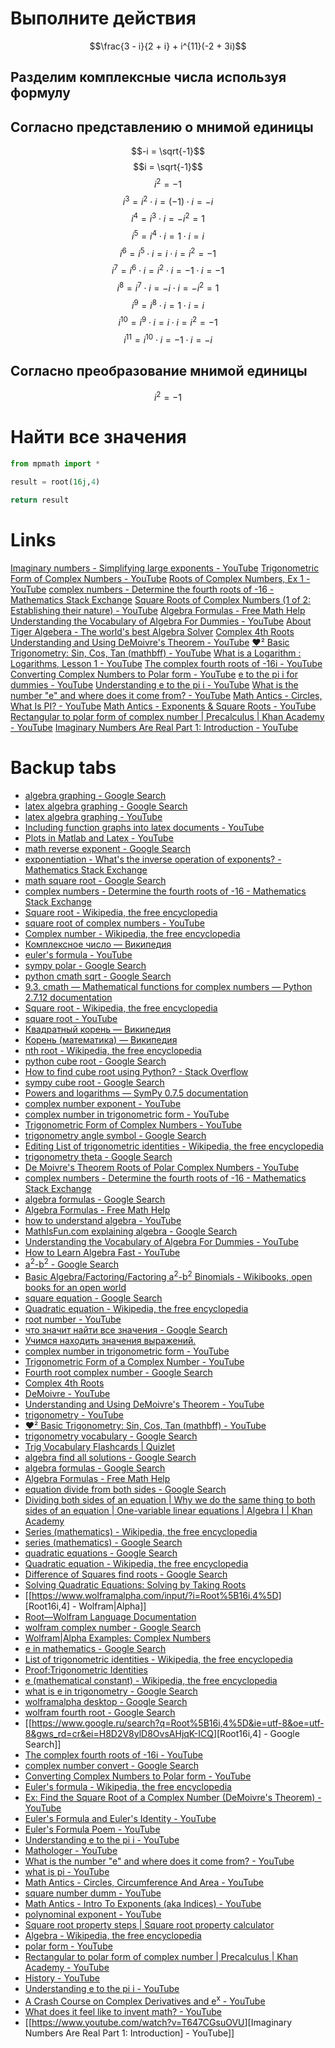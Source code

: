 #+LaTeX_CLASS: article
#+LaTeX_CLASS_OPTIONS: [a4paper]

#+LaTeX_HEADER: \usepackage[utf8]{inputenc}
#+LaTeX_HEADER: \usepackage[T1,T2A]{fontenc}
#+LaTeX_HEADER: \usepackage[english,russian]{babel}
#+LaTeX_HEADER: \usepackage[unicode]{hyperref}
#+LATEX_HEADER: \hypersetup{colorlinks, citecolor=black, filecolor=black, linkcolor=black, urlcolor=blue}
#+LaTeX_HEADER: \usepackage{amssymb}

* [[http://www.math24.ru/%D0%BA%D0%BE%D0%BC%D0%BF%D0%BB%D0%B5%D0%BA%D1%81%D0%BD%D1%8B%D0%B5-%D1%87%D0%B8%D1%81%D0%BB%D0%B0.html][Комплексные числа]] :noexport:

#+BEGIN_SRC python
result = (3 - 1j)/(2 + 1j) + 1j ** 11 * (-2 + 3j)
# result = (3 - 1j)/(2 + 1j)
# result = 1j ** 11

return result
#+END_SRC

#+RESULTS:
| 4+1j |


* Выполните действия

$$\frac{3 - i}{2 + i} + i^{11}(-2 + 3i)$$

** Разделим комплексные числа используя формулу

\begin{equation}
\frac{a + bi}{c + di} =
\frac{ac + bd}{c^{2} + d^{2}} + \frac{bc - ad}{c^{2} + d^{2}}i
\end{equation}

\begin{equation}
\frac{3 - i}{2 + i} =
\frac{3 - 1i}{2 + 1i} =
\frac{3 \cdot 2 + (-1) \cdot 1}{2^{2} + 1^{2}} + \frac{(-1) \cdot 2 - 3 \cdot 1}{2^{2} + 1^{2}}i = 
\frac{6 + (-1)}{4 + 1} + \frac{-2 - 3}{4 + 1}i =
\frac{5}{5} + \frac{-5}{5}i = 
1 - 1i
\end{equation}

** Согласно представлению о мнимой единицы

$$-i = \sqrt{-1}$$
$$i = \sqrt{-1}$$
$$i^{2} = -1$$
$$i^{3} = i^{2} \cdot i = (-1) \cdot i = -i$$
$$i^{4} = i^{3} \cdot i = -i^{2} = 1$$
$$i^{5} = i^{4} \cdot i = 1 \cdot i = i$$
$$i^{6} = i^{5} \cdot i = i \cdot i = i^{2} = -1$$
$$i^{7} = i^{6} \cdot i = i^{2} \cdot i = -1 \cdot i = -1$$
$$i^{8} = i^{7} \cdot i = -i \cdot i = -i^{2} = 1$$
$$i^{9} = i^{8} \cdot i = 1 \cdot i = i$$
$$i^{10} = i^{9} \cdot i = i \cdot i = i^{2} = -1$$
$$i^{11} = i^{10} \cdot i = -1 \cdot i = -i$$

\begin{equation}
1 - i - i(-2 + 3i) =
1 - i - i \cdot (-2) - i \cdot 3i =
1 - i + 2i - 3i^{2} =
-3i^{2} + 2i - i + 1 =
3i^{2} - 2i + i - 1 =
3i^{2} - i - 1
\end{equation}

** Согласно преобразование мнимой единицы

$$i^{2} = -1$$

\begin{equation}
3 (-1) - i - 1 =
-3 - i - 1 =
-4 - i =
4 + i
\end{equation}

* Решим уравнение :noexport:

$$2z^{2} + (5 - 4i)z - 5i = 0$$

#+BEGIN_SRC python
  from sympy.solvers import solve
  from sympy import Symbol
  import cmath

  z = Symbol('z')

  answer = solve(2*z**2 + (5-4j)*z - 5j, z)
  #result = (5 - 4j)*(5 - 4j)
  d = (5 - 4j)**2 - 4*2*(-5j)
  d = cmath.sqrt(d)
  result = (-5 -4j +d)/4
  return answer
#+END_SRC

#+RESULTS:
| -2.0 | + | 1.0*I | -0.5 | + | 1.0*I |

$$2z^{2} + (5 - 4i)z - 5i = 0$$

** Воспользуемся формулой нахождения дескриминанта

$$\Delta = b^2-4ac$$

$$\Delta = (5 - 4i)^{2} - 4 \cdot 2 \cdot (-5i)$$

*** Представм квадрат в виде умножения

$$(5 - 4i)(5 - 4i)$$

*** Воспользуемся формулой умножения комплексных чисел

$$(a+bi)(c+di) = (ac-bd) + (bc+ad)i$$

\begin{equation}
(5 - 4i)(5 - 4i) =
(5 \cdot 5 - (-4) \cdot (-4)) + ((-4) \cdot 5 + 5 \cdot (-4))i =
(25 - 16) + ((-20) + (-20))i =
9 + (-40)i =
9 - 40i
\end{equation}

*** Найдем дескриминант

\begin{equation}
\Delta = 9 - 40j - 4 \cdot 2 \cdot (-5i) =
9 - 40i - 4 \cdot 2 \cdot (-5i) =
9 - 40i - 8 \cdot (-5i) =
9 - 40i - (-40i) =
9 - 40i + 40i =
9
\end{equation}

** Воспользуемся формулой нахождения корней квадратного уравнения

$$x_{1,2} = \frac{-b \pm \sqrt {\Delta}}{2a}$$

$$x_{1,2} = \frac{-(5 - 4j) \pm \sqrt {9}}{2 \cdot 2}$$

*** Раскоем скобки

\begin{equation}
-(5 - 4i) =
-1(5 - 4i) =
-1 \cdot 5 - 1 \cdot (-4i) =
-5 + 4i
\end{equation}

*** Избавимся от корня

$$x_{1,2} = \frac{-5 + 4i \pm 3}{2 \cdot 2}$$

*** Посчитаем знаменатель

$$x_{1,2} = \frac{-5 + 4i \pm 3}{4}$$

*** Найдем x1 и x2

$$x_{1,2} = \frac{-5 + 4i \pm 3}{4}$$

**** x1

\begin{equation}
x_{1} = \frac{-5 + 4i + 3}{4} =
\frac{-2 + 4i}{4} =
\frac{-1 + 2i}{2} =
-0,5 + i
\end{equation}

**** x2

\begin{equation}
x_{1} = \frac{-5 + 4i - 3}{4} =
\frac{-8 + 4i}{4} =
-2 + i
\end{equation}

* Найти все значения

#+BEGIN_SRC python
  from mpmath import *

  result = root(16j,4)

  return result
#+END_SRC

#+RESULTS:
| 1.84775906502257 | + | 0.76536686473018j |

* Links

[[https://www.youtube.com/watch?v=KhdZvfH6fGg][Imaginary numbers - Simplifying large exponents - YouTube]]
[[https://www.youtube.com/watch?v=gkW9PxDvKKk][Trigonometric Form of Complex Numbers - YouTube]]
[[https://www.youtube.com/watch?v=HhlD7sX5Tp8][Roots of Complex Numbers, Ex 1 - YouTube]]
[[https://math.stackexchange.com/questions/487739/determine-the-fourth-roots-of-16][complex numbers - Determine the fourth roots of -16 - Mathematics Stack Exchange]]
[[https://www.youtube.com/watch?v=-quFMa04rBc][Square Roots of Complex Numbers (1 of 2: Establishing their nature) - YouTube]]
[[http://www.freemathhelp.com/algebra-formulas.html][Algebra Formulas - Free Math Help]]
[[https://www.youtube.com/watch?v=BHtE3JyZ-UQ][Understanding the Vocabulary of Algebra For Dummies - YouTube]]
[[http://www.tiger-algebra.com/drill][About Tiger Algebera - The world's best Algebra Solver]]
[[http://orion.math.iastate.edu/trig/sp/xcurrent/applets/complexfourthroot.html][Complex 4th Roots]]
[[https://www.youtube.com/watch?v=kEf9gt3umnU][Understanding and Using DeMoivre's Theorem - YouTube]]
[[https://www.youtube.com/watch?v=X5uFqpypDy4][❤︎² Basic Trigonometry: Sin, Cos, Tan (mathbff) - YouTube]]
[[https://www.youtube.com/watch?v=wfYsiJcVWy0][What is a Logarithm : Logarithms, Lesson 1 - YouTube]]
[[https://www.youtube.com/watch?v=zyGUw70FE6M][The complex fourth roots of -16i - YouTube]]
[[https://www.youtube.com/watch?v=w-PCBJYBbGo][Converting Complex Numbers to Polar form - YouTube]]
[[https://www.youtube.com/watch?v=-dhHrg-KbJ0][e to the pi i for dummies - YouTube]]
[[https://www.youtube.com/watch?v=F_0yfvm0UoU][Understanding e to the pi i - YouTube]]
[[https://www.youtube.com/watch?v=pg827uDPFqA][What is the number "e" and where does it come from? - YouTube]]
[[https://www.youtube.com/watch?v=cC0fZ_lkFpQ][Math Antics - Circles, What Is PI? - YouTube]]
[[https://www.youtube.com/watch?v=C_iKTTI1E34][Math Antics - Exponents & Square Roots - YouTube]]
[[https://www.youtube.com/watch?v=8RasCV_Lggg][Rectangular to polar form of complex number | Precalculus | Khan Academy - YouTube]]
[[https://www.youtube.com/watch?v=T647CGsuOVU][Imaginary Numbers Are Real Part 1: Introduction - YouTube]]

* Backup tabs

- [[https://www.google.ru/search?num=30&newwindow=1&q=algebra+graphing+&oq=algebra+graphing+&gs_l=serp.3..0l10.191487.195509.0.195886.16.16.0.0.0.0.127.1190.12j3.15.0....0...1c.1.64.serp..1.15.1187...35i39k1j0i46i67k1j46i67k1j0i67k1j0i10k1j0i13k1.-YNtb6AnCm0][algebra graphing - Google Search]]
- [[https://www.google.ru/search?q=latex+algebra+graphing&ie=utf-8&oe=utf-8&gws_rd=cr&ei=-mP2V-WBEcilsAHk2LaACg][latex algebra graphing - Google Search]]
- [[https://www.youtube.com/results?search_query=latex+algebra+graphing][latex algebra graphing - YouTube]]
- [[https://www.youtube.com/watch?v=o6tk09v88os][Including function graphs into latex documents - YouTube]]
- [[https://www.youtube.com/watch?v=J3ebFLX_J0g][Plots in Matlab and Latex - YouTube]]
- [[https://www.google.ru/search?q=math+reverse+exponent&ie=utf-8&oe=utf-8&gws_rd=cr&ei=52X2V8LNJoGqswHB97bQAw][math reverse exponent - Google Search]]
- [[https://math.stackexchange.com/questions/956776/whats-the-inverse-operation-of-exponents][exponentiation - What's the inverse operation of exponents? - Mathematics Stack Exchange]]
- [[https://www.google.ru/search?q=math+square+root&ie=utf-8&oe=utf-8&gws_rd=cr&ei=-mX2V_bUPMj8sQGNyIqICg][math square root - Google Search]]
- [[https://math.stackexchange.com/questions/487739/determine-the-fourth-roots-of-16][complex numbers - Determine the fourth roots of -16 - Mathematics Stack Exchange]]
- [[https://en.wikipedia.org/wiki/Square_root][Square root - Wikipedia, the free encyclopedia]]
- [[https://www.youtube.com/results?search_query=square+root+of+complex+numbers][square root of complex numbers - YouTube]]
- [[https://en.wikipedia.org/wiki/Complex_number#Exponentiation][Complex number - Wikipedia, the free encyclopedia]]
- [[https://ru.wikipedia.org/wiki/%D0%9A%D0%BE%D0%BC%D0%BF%D0%BB%D0%B5%D0%BA%D1%81%D0%BD%D0%BE%D0%B5_%D1%87%D0%B8%D1%81%D0%BB%D0%BE#.D0.9F.D0.BE.D0.BA.D0.B0.D0.B7.D0.B0.D1.82.D0.B5.D0.BB.D1.8C.D0.BD.D0.B0.D1.8F_.D1.84.D0.BE.D1.80.D0.BC.D0.B0][Комплексное число — Википедия]]
- [[https://www.youtube.com/results?search_query=euler%27s+formula][euler's formula - YouTube]]
- [[https://www.google.ru/search?q=sympy+polar&ie=utf-8&oe=utf-8&gws_rd=cr&ei=zmr2V6T4EIW2sQGVh7mgCg][sympy polar - Google Search]]
- [[https://www.google.ru/search?num=30&newwindow=1&q=python+cmath+sqrt&oq=python+cmath+sqrt&gs_l=serp.3..0i30k1.3978.4591.0.4790.7.7.0.0.0.0.152.684.2j4.6.0....0...1c.1.64.serp..3.4.454...0i7i30k1j0i13k1j0i8i7i30k1j0i13i30k1j0i13i5i30k1j0i8i13i30k1.HOh6iODbPgM][python cmath sqrt - Google Search]]
- [[https://docs.python.org/2/library/cmath.html][9.3. cmath — Mathematical functions for complex numbers — Python 2.7.12 documentation]]
- [[https://en.wikipedia.org/wiki/Square_root][Square root - Wikipedia, the free encyclopedia]]
- [[https://www.youtube.com/results?search_query=square+root][square root - YouTube]]
- [[https://ru.wikipedia.org/wiki/%D0%9A%D0%B2%D0%B0%D0%B4%D1%80%D0%B0%D1%82%D0%BD%D1%8B%D0%B9_%D0%BA%D0%BE%D1%80%D0%B5%D0%BD%D1%8C][Квадратный корень — Википедия]]
- [[https://ru.wikipedia.org/wiki/%D0%9A%D0%BE%D1%80%D0%B5%D0%BD%D1%8C_(%D0%BC%D0%B0%D1%82%D0%B5%D0%BC%D0%B0%D1%82%D0%B8%D0%BA%D0%B0)][Корень (математика) — Википедия]]
- [[https://en.wikipedia.org/wiki/Nth_root][nth root - Wikipedia, the free encyclopedia]]
- [[https://www.google.ru/search?num=30&newwindow=1&q=python+cube+root&oq=python+cube+root&gs_l=serp.3..0j0i22i30k1l4.3441.4792.0.4926.9.8.0.1.1.0.97.573.7.7.0....0...1c.1.64.serp..1.8.573...35i39k1j0i67k1j0i20k1j0i22i10i30k1.vkeupQdBi-M][python cube root - Google Search]]
- [[https://stackoverflow.com/questions/28014241/how-to-find-cube-root-using-python][How to find cube root using Python? - Stack Overflow]]
- [[https://www.google.ru/search?num=30&newwindow=1&q=sympy+cube+root&oq=sympy+cube+root&gs_l=serp.3..0i13k1j0i30k1j0i13i5i30k1.24321.25353.0.25456.4.4.0.0.0.0.114.388.2j2.4.0....0...1c.1.64.serp..1.3.283...0i7i30k1.S_MpXzxDbA8][sympy cube root - Google Search]]
- [[http://docs.sympy.org/0.7.5/modules/mpmath/functions/powers.html][Powers and logarithms — SymPy 0.7.5 documentation]]
- [[https://www.youtube.com/results?search_query=complex+number+exponent][complex number exponent - YouTube]]
- [[https://www.youtube.com/results?search_query=complex+number+in+trigonometric+form][complex number in trigonometric form - YouTube]]
- [[https://www.youtube.com/watch?v=gkW9PxDvKKk][Trigonometric Form of Complex Numbers - YouTube]]
- [[https://www.google.ru/search?num=30&newwindow=1&q=trigonometry+angle+symbol&spell=1&sa=X&ved=0ahUKEwjC8cebwsbPAhXKCCwKHVr5AqUQvwUIGygA&biw=1024&bih=697][trigonometry angle symbol - Google Search]]
- [[https://en.wikipedia.org/w/index.php?title=List_of_trigonometric_identities&action=edit][Editing List of trigonometric identities - Wikipedia, the free encyclopedia]]
- [[https://www.google.ru/search?num=30&newwindow=1&q=trigonometry+theta&oq=trigonometry+theta&gs_l=serp.3..0i7i30k1l9j0.20402.20565.0.20796.2.2.0.0.0.0.97.190.2.2.0....0...1c.1.64.serp..0.2.189.RpQREbie7gQ][trigonometry theta - Google Search]]
- [[https://www.youtube.com/watch?v=xPn8pHCZL18][De Moivre's Theorem Roots of Polar Complex Numbers - YouTube]]
- [[https://math.stackexchange.com/questions/487739/determine-the-fourth-roots-of-16][complex numbers - Determine the fourth roots of -16 - Mathematics Stack Exchange]]
- [[https://www.google.ru/search?q=algebra+formulas&ie=utf-8&oe=utf-8&gws_rd=cr&ei=wYL2V8-YEoyvsAGxw7ugDw][algebra formulas - Google Search]]
- [[http://www.freemathhelp.com/algebra-formulas.html][Algebra Formulas - Free Math Help]]
- [[https://www.youtube.com/results?search_query=how+to+understand+algebra][how to understand algebra - YouTube]]
- [[https://www.google.ru/search?q=MathIsFun.com+explaining+algebra&ie=utf-8&oe=utf-8&gws_rd=cr&ei=RIX2V-CvBIGdsAHyzIjAAw][MathIsFun.com explaining algebra - Google Search]]
- [[https://www.youtube.com/watch?v=BHtE3JyZ-UQ][Understanding the Vocabulary of Algebra For Dummies - YouTube]]
- [[https://www.youtube.com/watch?v=UAwbipJtbuQ][How to Learn Algebra Fast - YouTube]]
- [[https://www.google.ru/search?q=a%5E2-b%5E2&ie=utf-8&oe=utf-8&gws_rd=cr&ei=qYv2V5jzFYLXsAGd-bTwAQ][a^2-b^2 - Google Search]]
- [[https://en.wikibooks.org/wiki/Basic_Algebra/Factoring/Factoring_a%5E2-b%5E2_Binomials][Basic Algebra/Factoring/Factoring a^2-b^2 Binomials - Wikibooks, open books for an open world]]
- [[https://www.google.ru/search?q=square+equation&ie=utf-8&oe=utf-8&gws_rd=cr&ei=uIz2V8zGGYinsAHf45jYAw][square equation - Google Search]]
- [[https://en.wikipedia.org/wiki/Quadratic_equation][Quadratic equation - Wikipedia, the free encyclopedia]]
- [[https://www.youtube.com/results?search_query=root+number][root number - YouTube]]
- [[https://www.google.ru/search?q=%D1%87%D1%82%D0%BE+%D0%B7%D0%BD%D0%B0%D1%87%D0%B8%D1%82+%D0%BD%D0%B0%D0%B9%D1%82%D0%B8+%D0%B2%D1%81%D0%B5+%D0%B7%D0%BD%D0%B0%D1%87%D0%B5%D0%BD%D0%B8%D1%8F&ie=utf-8&oe=utf-8&gws_rd=cr&ei=XpD2V8nXBcjRswGE8oTwDQ][что значит найти все значения - Google Search]]
- [[http://www.cleverstudents.ru/expressions/finding_value_of_expression.html][Учимся находить значения выражений.]]
- [[https://www.youtube.com/results?search_query=complex+number+in+trigonometric+form+][complex number in trigonometric form - YouTube]]
- [[https://www.youtube.com/watch?v=7z9NMWDUhUQ][Trigonometric Form of a Complex Number - YouTube]]
- [[https://www.google.ru/search?q=Fourth+root+complex+number&ie=utf-8&oe=utf-8&gws_rd=cr&ei=sJf2V-6RKIaOsAGHzJbIDA][Fourth root complex number - Google Search]]
- [[http://orion.math.iastate.edu/trig/sp/xcurrent/applets/complexfourthroot.html][Complex 4th Roots]]
- [[https://www.youtube.com/results?search_query=DeMoivre][DeMoivre - YouTube]]
- [[https://www.youtube.com/watch?v=kEf9gt3umnU][Understanding and Using DeMoivre's Theorem - YouTube]]
- [[https://www.youtube.com/results?search_query=trigonometry][trigonometry - YouTube]]
- [[https://www.youtube.com/watch?v=X5uFqpypDy4][❤︎² Basic Trigonometry: Sin, Cos, Tan (mathbff) - YouTube]]
- [[https://www.google.ru/search?num=30&newwindow=1&q=trigonometry+vocabulary&oq=trigonometry+voca&gs_l=serp.3.0.0l3j0i22i30k1l7.848.6790.0.8942.19.19.0.0.0.0.111.1450.16j3.19.0....0...1c.1.64.serp..0.17.1343.0..46j30i10k1j0i30k1j35i39k1j0i67k1j0i46k1j0i10k1.4MkfNDDZ3qs][trigonometry vocabulary - Google Search]]
- [[https://quizlet.com/12385533/trig-vocabulary-flash-cards/][Trig Vocabulary Flashcards | Quizlet]]
- [[https://www.google.ru/search?q=algebra+find+all+solutions&ie=utf-8&oe=utf-8&gws_rd=cr&ei=9rL2V9L_AYj_swGVjY3oDg][algebra find all solutions - Google Search]]
- [[https://www.google.ru/search?num=30&newwindow=1&q=algebra+formulas&spell=1&sa=X&ved=0ahUKEwiXzL3sg8fPAhVIjywKHclcCkoQvwUIGygA][algebra formulas - Google Search]]
- [[http://www.freemathhelp.com/algebra-formulas.html][Algebra Formulas - Free Math Help]]
- [[https://www.google.ru/search?num=30&newwindow=1&q=equation+divide+from+both+sides&spell=1&sa=X&ved=0ahUKEwjYubWahcfPAhXDXCwKHU8IAQAQvwUIGygA&biw=1024&bih=697][equation divide from both sides - Google Search]]
- [[https://www.khanacademy.org/math/algebra/one-variable-linear-equations/alg1-solving-equations/v/intuition-why-we-divide-both-sides][Dividing both sides of an equation | Why we do the same thing to both sides of an equation | One-variable linear equations | Algebra I | Khan Academy]]
- [[https://en.wikipedia.org/wiki/Series_(mathematics)][Series (mathematics) - Wikipedia, the free encyclopedia]]
- [[https://www.google.ru/search?q=series+(mathematics)&newwindow=1&tbm=vid&source=lnms&sa=X&ved=0ahUKEwjft8y4hsfPAhVK3SwKHcWqA0MQ_AUICSgC&biw=1024&bih=697&dpr=1][series (mathematics) - Google Search]]
- [[https://www.google.ru/search?num=30&newwindow=1&q=quadratic+equations+&oq=quadratic+equations+&gs_l=serp.3..0l3j0i20k1j0j0i20k1j0l4.272.4087.0.4582.15.12.2.1.1.0.187.949.8j2.10.0....0...1c.1.64.serp..2.13.967...35i39k1j0i67k1.j0bZHBBFAGY][quadratic equations - Google Search]]
- [[https://en.wikipedia.org/wiki/Quadratic_equation][Quadratic equation - Wikipedia, the free encyclopedia]]
- [[https://www.google.ru/search?num=30&newwindow=1&q=Difference+of+Squares+find+roots&oq=Difference+of+Squares+find+roots&gs_l=serp.3...8599.10228.0.10394.11.11.0.0.0.0.86.775.11.11.0....0...1c.1.64.serp..0.7.488...0j0i20k1j0i22i30k1.ieG6-D5PaPs][Difference of Squares find roots - Google Search]]
- [[http://www.purplemath.com/modules/solvquad2.htm][Solving Quadratic Equations: Solving by Taking Roots]]
- [[https://www.wolframalpha.com/input/?i=Root%5B16i,4%5D][Root16i,4] - Wolfram|Alpha]]
- [[https://reference.wolfram.com/language/ref/Root.html][Root—Wolfram Language Documentation]]
- [[https://www.google.ru/search?q=wolfram+complex+number&ie=utf-8&oe=utf-8&gws_rd=cr&ei=xbz2V_a3L4KlsAGI2YjoAQ][wolfram complex number - Google Search]]
- [[https://www.wolframalpha.com/examples/ComplexNumbers.html][Wolfram|Alpha Examples: Complex Numbers]]
- [[https://www.google.ru/search?num=30&newwindow=1&q=e+in+mathematics&oq=e+in+math&gs_l=serp.3.0.0i20k1j0l5j0i10k1j0l3.55504.55851.0.57747.4.4.0.0.0.0.88.256.4.4.0....0...1c.1.64.serp..0.4.253.EP82AnXrS_w][e in mathematics - Google Search]]
- [[https://en.wikipedia.org/wiki/List_of_trigonometric_identities][List of trigonometric identities - Wikipedia, the free encyclopedia]]
- [[http://www.math.com/tables/trig/hyperbolics.htm][Proof:Trigonometric Identities]]
- [[https://en.wikipedia.org/wiki/E_(mathematical_constant)][e (mathematical constant) - Wikipedia, the free encyclopedia]]
- [[https://www.google.ru/search?num=30&newwindow=1&biw=1024&bih=697&tbm=vid&q=what+is+e+in+trigonometry&oq=what+is+e+in+trigonomet&gs_l=serp.3.0.33i21k1.9490.11653.0.12581.10.10.0.0.0.0.73.598.10.10.0....0...1c.1.64.serp..0.4.241.TZqMhKHxUzI][what is e in trigonometry - Google Search]]
- [[https://www.google.ru/search?q=wolframalpha+desktop&ie=utf-8&oe=utf-8&gws_rd=cr&ei=ub_2V-SaIoa9sQGLxr24Cw][wolframalpha desktop - Google Search]]
- [[https://www.google.ru/search?q=wolfram+fourth+root&ie=utf-8&oe=utf-8&gws_rd=cr&ei=Q7z2V-m0F4KbsAGBgIPABw][wolfram fourth root - Google Search]]
- [[https://www.google.ru/search?q=Root%5B16i,4%5D&ie=utf-8&oe=utf-8&gws_rd=cr&ei=H8D2V8ylD8OvsAHjqK-ICQ][Root16i,4] - Google Search]]
- [[https://www.youtube.com/watch?v=zyGUw70FE6M][The complex fourth roots of -16i - YouTube]]
- [[https://www.google.ru/search?num=30&newwindow=1&biw=1024&bih=697&tbm=vid&q=complex+number+convert&oq=complex+number+convert&gs_l=serp.3..33i21k1.5537.6354.0.6496.7.6.0.1.1.0.95.418.6.6.0....0...1c.1.64.serp..0.7.418...0.ZsLyg-ogDZk][complex number convert - Google Search]]
- [[https://www.youtube.com/watch?v=w-PCBJYBbGo][Converting Complex Numbers to Polar form - YouTube]]
- [[https://en.wikipedia.org/wiki/Euler%27s_formula][Euler's formula - Wikipedia, the free encyclopedia]]
- [[https://www.youtube.com/watch?v=a4kaAbTPzmw][Ex: Find the Square Root of a Complex Number (DeMoivre's Theorem) - YouTube]]
- [[https://www.youtube.com/watch?v=mgNtPOgFje0][Euler's Formula and Euler's Identity - YouTube]]
- [[https://www.youtube.com/watch?v=zLzLxVeqdQg][Euler's Formula Poem - YouTube]]
- [[https://www.youtube.com/watch?v=F_0yfvm0UoU][Understanding e to the pi i - YouTube]]
- [[https://www.youtube.com/channel/UC1_uAIS3r8Vu6JjXWvastJg/videos][Mathologer - YouTube]]
- [[https://www.youtube.com/watch?v=pg827uDPFqA][What is the number "e" and where does it come from? - YouTube]]
- [[https://www.youtube.com/results?search_query=what+is+pi][what is pi - YouTube]]
- [[https://www.youtube.com/watch?v=O-cawByg2aA][Math Antics - Circles, Circumference And Area - YouTube]]
- [[https://www.youtube.com/results?search_query=square+number+dumm][square number dumm - YouTube]]
- [[https://www.youtube.com/watch?v=ZJDb7E6aCrA][Math Antics - Intro To Exponents (aka Indices) - YouTube]]
- [[https://www.youtube.com/results?sp=QgIIAUgU6gMA&q=polynominal+exponent][polynominal exponent - YouTube]]
- [[http://byjus.com/square-root-property-formula][Square root property steps | Square root property calculator]]
- [[https://en.wikipedia.org/wiki/Algebra][Algebra - Wikipedia, the free encyclopedia]]
- [[https://www.youtube.com/results?search_query=polar+form][polar form - YouTube]]
- [[https://www.youtube.com/watch?v=8RasCV_Lggg][Rectangular to polar form of complex number | Precalculus | Khan Academy - YouTube]]
- [[https://www.youtube.com/feed/history][History - YouTube]]
- [[https://www.youtube.com/watch?v=F_0yfvm0UoU][Understanding e to the pi i - YouTube]]
- [[https://www.youtube.com/watch?v=1rVHLZm5Aho][A Crash Course on Complex Derivatives and e^x - YouTube]]
- [[https://www.youtube.com/watch?v=XFDM1ip5HdU][What does it feel like to invent math? - YouTube]]
- [[https://www.youtube.com/watch?v=T647CGsuOVU][Imaginary Numbers Are Real Part 1: Introduction] - YouTube]]
